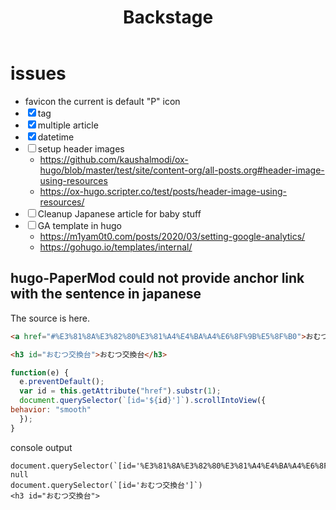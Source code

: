 #+TITLE: Backstage
#+OPTIONS: author:nil creator:nil num:nil todo:nil ^:nil timestamp:nil toc:t

* issues
  - favicon
    the current is default "P" icon
  - [X] tag
  - [X] multiple article
  - [X] datetime
  - [ ] setup header images
    - https://github.com/kaushalmodi/ox-hugo/blob/master/test/site/content-org/all-posts.org#header-image-using-resources
    - https://ox-hugo.scripter.co/test/posts/header-image-using-resources/
  - [ ] Cleanup Japanese article for baby stuff
  - [ ] GA template in hugo
    - https://m1yam0t0.com/posts/2020/03/setting-google-analytics/
    - https://gohugo.io/templates/internal/


** hugo-PaperMod could not provide anchor link with the sentence in japanese

   The source is here.
   #+begin_src html
     <a href="#%E3%81%8A%E3%82%80%E3%81%A4%E4%BA%A4%E6%8F%9B%E5%8F%B0">おむつ交換台</a>

     <h3 id="おむつ交換台">おむつ交換台</h3>
   #+end_src

   #+begin_src js
     function(e) {
       e.preventDefault();
       var id = this.getAttribute("href").substr(1);
       document.querySelector(`[id='${id}']`).scrollIntoView({
	 behavior: "smooth"
       });
     }
   #+end_src

   console output
   #+begin_example
   document.querySelector(`[id='%E3%81%8A%E3%82%80%E3%81%A4%E4%BA%A4%E6%8F%9B%E5%8F%B0']`)
   null
   document.querySelector(`[id='おむつ交換台']`)
   <h3 id="おむつ交換台">
   #+end_example
